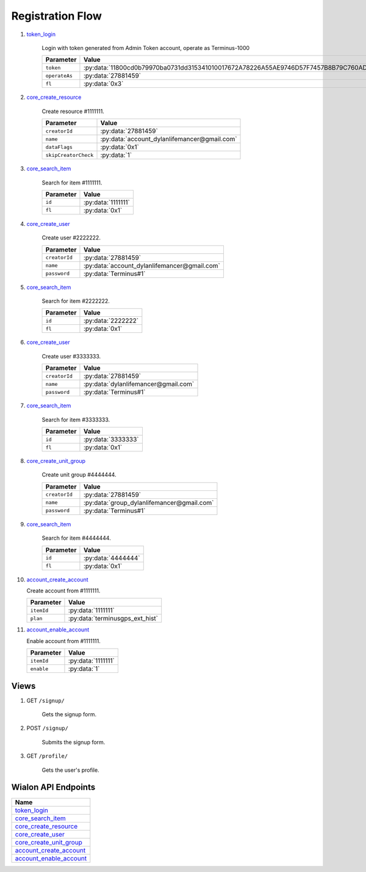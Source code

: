 Registration Flow
=================

1. `token_login`_

    Login with token generated from Admin Token account, operate as Terminus-1000

    +---------------+---------------------------------------------------------------------------------------+
    | Parameter     | Value                                                                                 |
    +===============+=======================================================================================+
    | ``token``     | :py:data:`11800cd0b79970ba0731dd315341010017672A78226A55AE9746D57F7457B8B79C760AD5`   |
    +---------------+---------------------------------------------------------------------------------------+
    | ``operateAs`` | :py:data:`27881459`                                                                   |
    +---------------+---------------------------------------------------------------------------------------+
    | ``fl``        | :py:data:`0x3`                                                                        |
    +---------------+---------------------------------------------------------------------------------------+

2. `core_create_resource`_

    Create resource #1111111.

    +----------------------+------------------------------------------------+
    | Parameter            | Value                                          |
    +======================+================================================+
    | ``creatorId``        | :py:data:`27881459`                            |
    +----------------------+------------------------------------------------+
    | ``name``             | :py:data:`account_dylanlifemancer@gmail.com`   |
    +----------------------+------------------------------------------------+
    | ``dataFlags``        | :py:data:`0x1`                                 |
    +----------------------+------------------------------------------------+
    | ``skipCreatorCheck`` | :py:data:`1`                                   |
    +----------------------+------------------------------------------------+

3. `core_search_item`_

    Search for item #1111111.

    +---------------+--------------------+
    | Parameter     | Value              |
    +===============+====================+
    | ``id``        | :py:data:`1111111` |
    +---------------+--------------------+
    | ``fl``        | :py:data:`0x1`     |
    +---------------+--------------------+

4. `core_create_user`_

    Create user #2222222.

    +----------------------+------------------------------------------------+
    | Parameter            | Value                                          |
    +======================+================================================+
    | ``creatorId``        | :py:data:`27881459`                            |
    +----------------------+------------------------------------------------+
    | ``name``             | :py:data:`account_dylanlifemancer@gmail.com`   |
    +----------------------+------------------------------------------------+
    | ``password``         | :py:data:`Terminus#1`                          |
    +----------------------+------------------------------------------------+


5. `core_search_item`_

    Search for item #2222222.

    +---------------+--------------------+
    | Parameter     | Value              |
    +===============+====================+
    | ``id``        | :py:data:`2222222` |
    +---------------+--------------------+
    | ``fl``        | :py:data:`0x1`     |
    +---------------+--------------------+

6. `core_create_user`_

    Create user #3333333.

    +----------------------+--------------------------------------+
    | Parameter            | Value                                |
    +======================+======================================+
    | ``creatorId``        | :py:data:`27881459`                  |
    +----------------------+--------------------------------------+
    | ``name``             | :py:data:`dylanlifemancer@gmail.com` |
    +----------------------+--------------------------------------+
    | ``password``         | :py:data:`Terminus#1`                |
    +----------------------+--------------------------------------+

7. `core_search_item`_

    Search for item #3333333.

    +---------------+--------------------+
    | Parameter     | Value              |
    +===============+====================+
    | ``id``        | :py:data:`3333333` |
    +---------------+--------------------+
    | ``fl``        | :py:data:`0x1`     |
    +---------------+--------------------+

8. `core_create_unit_group`_

    Create unit group #4444444.

    +----------------------+--------------------------------------------+
    | Parameter            | Value                                      |
    +======================+============================================+
    | ``creatorId``        | :py:data:`27881459`                        |
    +----------------------+--------------------------------------------+
    | ``name``             | :py:data:`group_dylanlifemancer@gmail.com` |
    +----------------------+--------------------------------------------+
    | ``password``         | :py:data:`Terminus#1`                      |
    +----------------------+--------------------------------------------+

9. `core_search_item`_

    Search for item #4444444.

    +---------------+--------------------+
    | Parameter     | Value              |
    +===============+====================+
    | ``id``        | :py:data:`4444444` |
    +---------------+--------------------+
    | ``fl``        | :py:data:`0x1`     |
    +---------------+--------------------+

10. `account_create_account`_

    Create account from #1111111.

    +------------+---------------------------------+
    | Parameter  | Value                           |
    +============+=================================+
    | ``itemId`` | :py:data:`1111111`              |
    +------------+---------------------------------+
    | ``plan``   | :py:data:`terminusgps_ext_hist` |
    +------------+---------------------------------+

11. `account_enable_account`_

    Enable account from #1111111.

    +------------+--------------------+
    | Parameter  | Value              |
    +============+====================+
    | ``itemId`` | :py:data:`1111111` |
    +------------+--------------------+
    | ``enable`` | :py:data:`1`       |
    +------------+--------------------+

=====
Views
=====

1. GET :literal:`/signup/`

    Gets the signup form.

2. POST :literal:`/signup/`

    Submits the signup form.

3. GET :literal:`/profile/`

    Gets the user's profile.


====================
Wialon API Endpoints
====================

+---------------------------+
| Name                      |
+===========================+
| `token_login`_            |
+---------------------------+
| `core_search_item`_       |
+---------------------------+
| `core_create_resource`_   |
+---------------------------+
| `core_create_user`_       |
+---------------------------+
| `core_create_unit_group`_ |
+---------------------------+
| `account_create_account`_ |
+---------------------------+
| `account_enable_account`_ |
+---------------------------+

.. _token_login: https://sdk.wialon.com/wiki/en/sidebar/remoteapi/apiref/token/login
.. _core_search_item: https://sdk.wialon.com/wiki/en/sidebar/remoteapi/apiref/core/search_item
.. _core_create_resource: https://sdk.wialon.com/wiki/en/sidebar/remoteapi/apiref/core/create_resource
.. _core_create_unit_group: https://sdk.wialon.com/wiki/en/sidebar/remoteapi/apiref/core/create_unit_group
.. _core_create_user: https://sdk.wialon.com/wiki/en/sidebar/remoteapi/apiref/core/create_user
.. _account_create_account: https://sdk.wialon.com/wiki/en/sidebar/remoteapi/apiref/account/create_account
.. _account_enable_account: https://sdk.wialon.com/wiki/en/sidebar/remoteapi/apiref/account/enable_account
